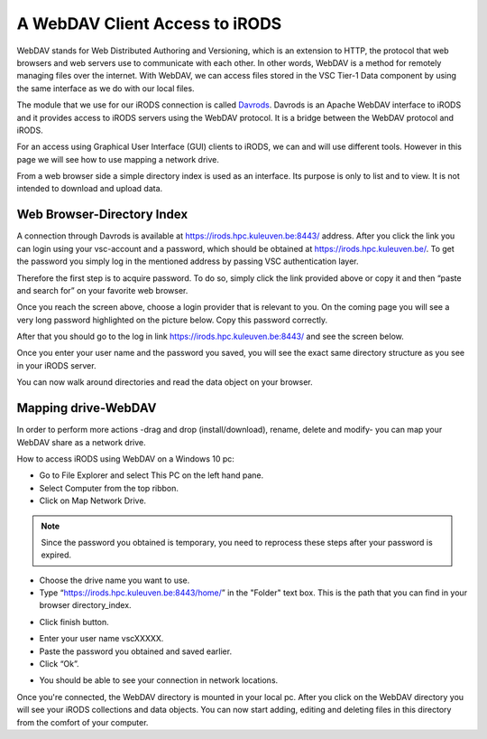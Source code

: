 .. _webdav_access_to_irods:

A WebDAV Client Access to iRODS
===============================

WebDAV stands for Web Distributed Authoring and Versioning, which is an extension to HTTP, the protocol that web browsers and web servers use to communicate with each other.
In other words, WebDAV is a method for remotely managing files over the internet. With WebDAV, we can access files stored in the VSC Tier-1 Data component by using the same interface as we do with our local files.

The module that we use for our iRODS connection is called `Davrods <https://github.com/UtrechtUniversity/davrods>`__. Davrods is an Apache WebDAV interface to iRODS and it provides access to iRODS servers using the WebDAV protocol. It is a bridge between the WebDAV protocol and iRODS.

For an access using Graphical User Interface (GUI) clients to iRODS, we can and will use different tools. However in this page we will see how to use mapping a network drive.

From a web browser side a simple directory index is used as an interface. Its purpose is only to list and to view. It is not intended to download and upload data.

Web Browser-Directory Index
---------------------------

A connection through Davrods is available at https://irods.hpc.kuleuven.be:8443/ address. After you click the link you can login using your vsc-account and a password, which should be obtained at https://irods.hpc.kuleuven.be/. 
To get the password you simply log in the mentioned address by passing VSC authentication layer.

Therefore the first step is to acquire password. To do so, simply click the link provided above or copy it and then “paste and search for” on your favorite web browser. 

.. image:: webdav/vsc_authentication_page.png

Once you reach the screen above, choose a login provider that is relevant to you. On the coming page you will see a very long password highlighted on the picture below. Copy this password correctly.

.. image:: webdav/password.png

After that you should go to the log in link https://irods.hpc.kuleuven.be:8443/ and see the screen below.

.. image:: webdav/davrods_access.png

Once you enter your user name and the password you saved, you will see the exact same directory structure as you see in your iRODS server.

.. image:: webdav/dir_index.png

You can now walk around directories and read the data object on your browser.

Mapping drive-WebDAV
--------------------

In order to perform more actions -drag and drop (install/download), rename, delete and modify- you can map your WebDAV share as a network drive.

How to access iRODS using WebDAV on a Windows 10 pc:

- Go to File Explorer and select This PC on the left hand pane.
- Select Computer from the top ribbon.
- Click on Map Network Drive.

.. image:: webdav/map1.png

.. note:: Since the password you obtained is temporary, you need to reprocess these steps after your password is expired.

- Choose the drive name you want to use. 
- Type “https://irods.hpc.kuleuven.be:8443/home/” in the "Folder" text box. This is the path that you can find in your browser directory_index.

.. image:: webdav/map2.png

- Click finish button.

.. image:: webdav/map3.png

- Enter your user name vscXXXXX.
- Paste the password you obtained and saved earlier.
- Click “Ok”.

.. image:: webdav/map4.png

- You should be able to see your connection in network locations.

.. image:: webdav/map5.png

Once you're connected, the WebDAV directory is mounted in your local pc. After you click on the WebDAV directory you will see your iRODS collections and data objects. You can now start adding, editing and deleting files in this directory from the comfort of your computer.